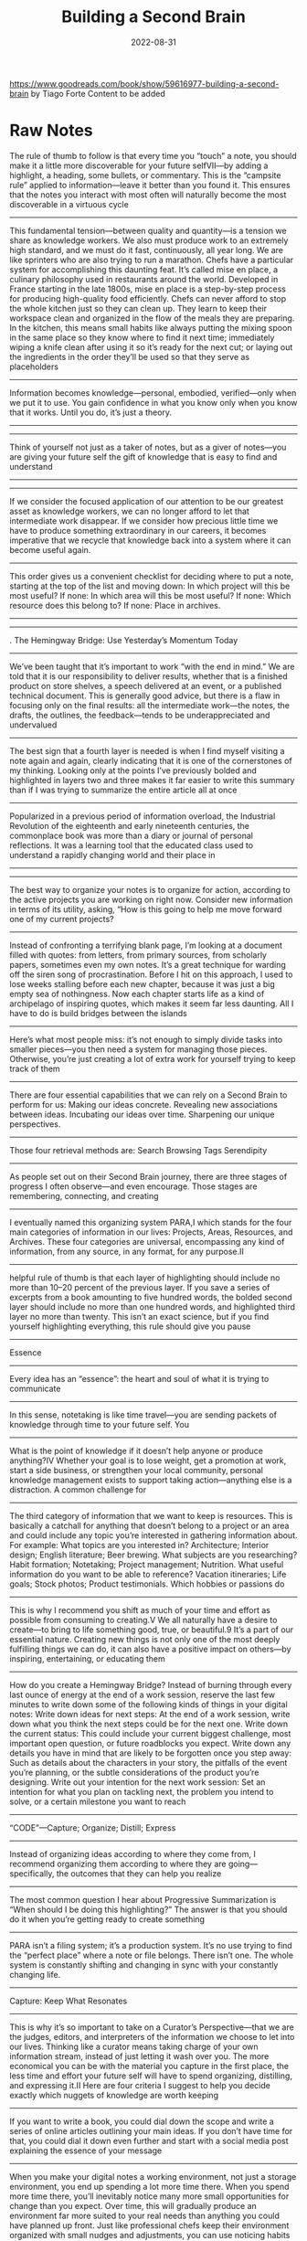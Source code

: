 :PROPERTIES:
:ID:       a4a146e8-291a-4f79-92e4-b74f5d7204e2
:END:
#+title: Building a Second Brain
#+filetags: book
#+date: 2022-08-31

[[https://www.goodreads.com/book/show/59616977-building-a-second-brain]]
by Tiago Forte
Content to be added

* Raw Notes
The rule of thumb to follow is that every time you “touch” a note, you should make it a little more discoverable for your future selfVII—by adding a highlight, a heading, some bullets, or commentary. This is the “campsite rule” applied to information—leave it better than you found it. This ensures that the notes you interact with most often will naturally become the most discoverable in a virtuous cycle
----------------
This fundamental tension—between quality and quantity—is a tension we share as knowledge workers. We also must produce work to an extremely high standard, and we must do it fast, continuously, all year long. We are like sprinters who are also trying to run a marathon.
Chefs have a particular system for accomplishing this daunting feat. It’s called mise en place, a culinary philosophy used in restaurants around the world. Developed in France starting in the late 1800s, mise en place is a step-by-step process for producing high-quality food efficiently. Chefs can never afford to stop the whole kitchen just so they can clean up. They learn to keep their workspace clean and organized in the flow of the meals they are preparing.
In the kitchen, this means small habits like always putting the mixing spoon in the same place so they know where to find it next time; immediately wiping a knife clean after using it so it’s ready for the next cut; or laying out the ingredients in the order they’ll be used so that they serve as placeholders
----------------
Information becomes knowledge—personal, embodied, verified—only when we put it to use. You gain confidence in what you know only when you know that it works. Until you do, it’s just a theory.
----------------
----------------
Think of yourself not just as a taker of notes, but as a giver of notes—you are giving your future self the gift of knowledge that is easy to find and understand
----------------
----------------
If we consider the focused application of our attention to be our greatest asset as knowledge workers, we can no longer afford to let that intermediate work disappear. If we consider how precious little time we have to produce something extraordinary in our careers, it becomes imperative that we recycle that knowledge back into a system where it can become useful again.
----------------
This order gives us a convenient checklist for deciding where to put a note, starting at the top of the list and moving down:
In which project will this be most useful?
If none: In which area will this be most useful?
If none: Which resource does this belong to?
If none: Place in archives.
----------------
----------------
. The Hemingway Bridge: Use Yesterday’s Momentum Today
----------------
We’ve been taught that it’s important to work “with the end in mind.” We are told that it is our responsibility to deliver results, whether that is a finished product on store shelves, a speech delivered at an event, or a published technical document.
This is generally good advice, but there is a flaw in focusing only on the final results: all the intermediate work—the notes, the drafts, the outlines, the feedback—tends to be underappreciated and undervalued
----------------
The best sign that a fourth layer is needed is when I find myself visiting a note again and again, clearly indicating that it is one of the cornerstones of my thinking. Looking only at the points I’ve previously bolded and highlighted in layers two and three makes it far easier to write this summary than if I was trying to summarize the entire article all at once
----------------
Popularized in a previous period of information overload, the Industrial Revolution of the eighteenth and early nineteenth centuries, the commonplace book was more than a diary or journal of personal reflections. It was a learning tool that the educated class used to understand a rapidly changing world and their place in
----------------
----------------
The best way to organize your notes is to organize for action, according to the active projects you are working on right now. Consider new information in terms of its utility, asking, “How is this going to help me move forward one of my current projects?
----------------
Instead of confronting a terrifying blank page, I’m looking at a document filled with quotes: from letters, from primary sources, from scholarly papers, sometimes even my own notes. It’s a great technique for warding off the siren song of procrastination. Before I hit on this approach, I used to lose weeks stalling before each new chapter, because it was just a big empty sea of nothingness. Now each chapter starts life as a kind of archipelago of inspiring quotes, which makes it seem far less daunting. All I have to do is build bridges between the islands
----------------
Here’s what most people miss: it’s not enough to simply divide tasks into smaller pieces—you then need a system for managing those pieces. Otherwise, you’re just creating a lot of extra work for yourself trying to keep track of them
----------------
There are four essential capabilities that we can rely on a Second Brain to perform for us:
Making our ideas concrete.
Revealing new associations between ideas.
Incubating our ideas over time.
Sharpening our unique perspectives.
----------------
Those four retrieval methods are:
Search
Browsing
Tags
Serendipity
----------------
As people set out on their Second Brain journey, there are three stages of progress I often observe—and even encourage. Those stages are remembering, connecting, and creating
----------------
I eventually named this organizing system PARA,I which stands for the four main categories of information in our lives: Projects, Areas, Resources, and Archives. These four categories are universal, encompassing any kind of information, from any source, in any format, for any purpose.II
----------------
helpful rule of thumb is that each layer of highlighting should include no more than 10–20 percent of the previous layer. If you save a series of excerpts from a book amounting to five hundred words, the bolded second layer should include no more than one hundred words, and highlighted third layer no more than twenty. This isn’t an exact science, but if you find yourself highlighting everything, this rule should give you pause
----------------
Essence
----------------
Every idea has an “essence”: the heart and soul of what it is trying to communicate
----------------
In this sense, notetaking is like time travel—you are sending packets of knowledge through time to your future self.
You
----------------
What is the point of knowledge if it doesn’t help anyone or produce anything?IV Whether your goal is to lose weight, get a promotion at work, start a side business, or strengthen your local community, personal knowledge management exists to support taking action—anything else is a distraction.
A common challenge for
----------------
The third category of information that we want to keep is resources. This is basically a catchall for anything that doesn’t belong to a project or an area and could include any topic you’re interested in gathering information about.
For example:
What topics are you interested in? Architecture; Interior design; English literature; Beer brewing.
What subjects are you researching? Habit formation; Notetaking; Project management; Nutrition.
What useful information do you want to be able to reference? Vacation itineraries; Life goals; Stock photos; Product testimonials.
Which hobbies or passions do
----------------
This is why I recommend you shift as much of your time and effort as possible from consuming to creating.V We all naturally have a desire to create—to bring to life something good, true, or beautiful.9 It’s a part of our essential nature. Creating new things is not only one of the most deeply fulfilling things we can do, it can also have a positive impact on others—by inspiring, entertaining, or educating them
----------------
How do you create a Hemingway Bridge? Instead of burning through every last ounce of energy at the end of a work session, reserve the last few minutes to write down some of the following kinds of things in your digital notes:
Write down ideas for next steps: At the end of a work session, write down what you think the next steps could be for the next one.
Write down the current status: This could include your current biggest challenge, most important open question, or future roadblocks you expect.
Write down any details you have in mind that are likely to be forgotten once you step away: Such as details about the characters in your story, the pitfalls of the event you’re planning, or the subtle considerations of the product you’re designing.
Write out your intention for the next work session: Set an intention for what you plan on tackling next, the problem you intend to solve, or a certain milestone you want to reach
----------------
“CODE”—Capture; Organize; Distill; Express
----------------
Instead of organizing ideas according to where they come from, I recommend organizing them according to where they are going—specifically, the outcomes that they can help you realize
----------------
The most common question I hear about Progressive Summarization is “When should I be doing this highlighting?” The answer is that you should do it when you’re getting ready to create something
----------------
PARA isn’t a filing system; it’s a production system. It’s no use trying to find the “perfect place” where a note or file belongs. There isn’t one. The whole system is constantly shifting and changing in sync with your constantly changing life.
----------------
Capture: Keep What Resonates
----------------
This is why it’s so important to take on a Curator’s Perspective—that we are the judges, editors, and interpreters of the information we choose to let into our lives. Thinking like a curator means taking charge of your own information stream, instead of just letting it wash over you. The more economical you can be with the material you capture in the first place, the less time and effort your future self will have to spend organizing, distilling, and expressing it.II
Here are four criteria I suggest to help you decide exactly which nuggets of knowledge are worth keeping
----------------
If you want to write a book, you could dial down the scope and write a series of online articles outlining your main ideas. If you don’t have time for that, you could dial it down even further and start with a social media post explaining the essence of your message
----------------
When you make your digital notes a working environment, not just a storage environment, you end up spending a lot more time there. When you spend more time there, you’ll inevitably notice many more small opportunities for change than you expect. Over time, this will gradually produce an environment far more suited to your real needs than anything you could have planned up front. Just like professional chefs keep their environment organized with small nudges and adjustments, you can use noticing habits to “organize as you go.”
----------------
I call it “Twelve Favorite Problems,” inspired by Nobel Prize–winning physicist Richard Feynman
----------------
External knowledge could include:
Highlights: Insightful passages from books or articles you read.
Quotes: Memorable passages from podcasts or audiobooks you listen to.
Bookmarks and favorites: Links to interesting content you find on the web or favorited social media posts.
Voice memos: Clips recorded on your mobile device as “notes to self.”
Meeting notes: Notes you take about what was discussed during meetings or phone calls.
Images: Photos or other images that you find inspiring or interesting.
Takeaways: Lessons from courses, conferences, or presentations you’ve attended
----------------
This tendency is known as recency bias.4 We tend to favor the ideas, solutions, and influences that occurred to us most recently, regardless of whether they are the best ones. Now imagine if you were able to unshackle yourself from the limits of the present moment, and draw on weeks, months, or even years of accumulated imagination
----------------
----------------
Any one of these subjects could become its own resource folder. You can also think of them as “research” or “reference materials.” They are trends you are keeping track of, ideas related to your job or industry, hobbies and side interests, and things you’re merely curious about. These folders are like the class notebooks you probably kept in school: one for biology, another for history, another for math
----------------
Don’t save entire chapters of a book—save only select passages. Don’t save complete transcripts of interviews—save a few of the best quotes. Don’t save entire websites—save a few screenshots of the sections that are most interesting. The best curators are picky about what they allow into their collections, and you should be too. With a notes app, you can always save links back to the original content if you need to review your sources or want to dive deeper into the details in the future.
The biggest
----------------
Express: Show Your Work
----------------
First, you are much more likely to remember information you’ve written down in your own words. Known as the “Generation Effect,”10 researchers have found that when people actively generate a series of words, such as by speaking or writing, more parts of their brain are activated when compared to simply reading the same words. Writing things down is a way of “rehearsing” those ideas, like practicing a dance routine or shooting hoops, which makes them far more likely to stick.
----------------
You are what you consume, and that applies just as much to information as to nutrition
----------------
More than half the workforce today can be considered “knowledge workers”—professionals for whom knowledge is their most valuable asset, and who spend a majority of their time managing large amounts of information
----------------
----------------
Everything in a kitchen is designed and organized to support an outcome—preparing a meal as efficiently as possible. The archives are like the freezer—items are in cold storage until they are needed, which could be far into the future. Resources are like the pantry—available for use in any meal you make, but neatly tucked away out of sight in the meantime. Areas are like the fridge—items that you plan on using relatively soon, and that you want to check on more frequently. Projects are like the pots and pans cooking on the stove—the items you are actively preparing right now. Each kind of food is organized according to how accessible it needs to be for you to make the meals you want to eat
----------------
Notetaking gives you a way to deliberately practice the skill of distilling every day
----------------
“Hemingway Bridge.” He would always end a writing session only when he knew what came next in the story. Instead of exhausting every last idea and bit of energy, he would stop when the next plot point became clear. This meant that the next time he sat down to work on his story, he knew exactly where to start. He built himself a bridge to the next day, using today’s energy and momentum to fuel tomorrow’s writing.IV
----------------
This digital commonplace book is what I call a Second Brain. Think of it as the combination of a study notebook, a personal journal, and a sketchbook for new ideas. It is a multipurpose tool that can adapt to your changing needs over time. In school or courses you take, it can be used to take notes for studying. At work, it can help you organize your projects. At home, it can help you manage your household.
----------------
Organize: Save for Actionability
----------------
These are clearly identifiable, discrete chunks of work. This project-centric approach is increasingly finding its way into all knowledge work, a trend named the “Hollywood model” after the way films are made
----------------
The practice of keeping personal notes also arose in other countries, such as biji in China (roughly translated as “notebook”), which could contain anecdotes, quotations, random musings, literary criticism, short fictional stories, and anything else that a person thought worth recording. In Japan, zuihitsu (known as “pillow books”) were collections of notebooks used to document a person’s life.
----------------
3. Dial Down the Scope: Ship Something Small and Concrete
----------------
I’ll add an “executive summary” at the top of the note with a few bullet points summarizing the article in my own words
----------------
This is why it’s so important to separate capture and organize into two distinct steps: “keeping what resonates” in the moment is a separate decision from deciding to save something for the long term. Most notes apps have an “inbox” or “daily notes” section where new notes you’ve captured are saved until you can revisit them and decide where they belong. Think of it as a waiting area where new ideas live until you are ready to digest them into your Second Brain. Separating the capturing and organizing of ideas helps you stay present, notice what resonates, and leave the decision of what to do with them to a separate time (such as a “weekly review,” which I will cover in Chapter 9).
Once you’ve captured
----------------
You have to always assume that, until proven otherwise, any given note won’t necessarily ever be useful. You have no idea what your future self will need, want, or be working on. This assumption forces you to be conservative in the time you spend summarizing notes, doing so only when it’s virtually guaranteed that it will be worth it
----------------
* Quotes
** Struggling with information
#+begin_quote
Everyone is in desperate need of a system to manage the ever-increasing volume of
information pouring into their brains. I’ve heard the plea from students and executives,
entrepreneurs and managers, engineers and writers, and so many others seeking a more
productive and empowered relationship with the information they consume
#+end_quote
* Archipelago of Ideas
:PROPERTIES:
:ID:       3c3f955f-2367-4c76-93f3-910b454ea1e6
:END:
- when creating new content (especially when writing) don't start with a blank page
- gather a group of ideas, sources or main points that will form the very first structure of your content (essay, blog post, presentation, deliverable)
- once a critical mass is reached, you switch into *convergence mode* (from *divergence mode*) and link your notes in a way that makes sense

#+begin_quote
An Archipelago of Ideas separates the two activities your brain has the most difficulty
performing at the same time: choosing ideas (known as selection) and arranging them into a
logical flow (known as sequencing)
#+end_quote

#+begin_quote
An *archipelago* is a chain of islands in the ocean, usually formed by volcanic activity
over long spans of time. The Hawaiian Islands, for example, are an archipelago of eight
major islands
#+end_quote

* CODE
** Intermediate Packets
:PROPERTIES:
:ID:       2b15a567-ee09-41a7-8a6b-905cee977764
:END:
The power of *thinking small*. These are the /intermediate/ steps that will help you to actually finish your project. These can be /reusable/ so you can use them for different projects. These are basically the *next actionable steps* in [[id:d51b22f5-25fa-4cfa-b9e3-2b72259db821][GTD]]

There are 5 types:
- *distilled notes*
  - distilled content (from books, articles) you can easily understand and use (after using [[id:6d52e12b-7572-46b4-a017-b4596e9f13ff][Progressive Summarization]])
- *outtakes*
  - material you didn't use in one project but that might be useful in another
- *work-in-progress*
  - documents, presentations, graphics, diagrams, plans produced during /past/ projects
- *finale deliverables*
  - /concrete/ pieces of work delivered within past projects which could become part of something new
- *documents created by others*
  - content/assets created by others (people on your team, clients, contractors, consultants) that can be referenced
    and used in your projects
** Capture
*** Notes
Characteristics every digital notes app *should* have:
- *Multimedia*
  #+begin_quote
  Just like a paper notebook might contain drawings and sketches, quotes and ideas, and
  even a pasted photo or Post-it, a notes app can store a _wide variety of different kinds
  of content_ in one place, so you never need to wonder where to put something.
  #+end_quote
- *Informal*
  #+begin_quote
  Notes are inherently messy, so there’s no need for perfect spelling or polished
  presentation. This makes it as _easy_ and _frictionless_ as possible to jot things down as
  soon as they occur to you, which is essential to allow nascent ideas to grow.
  #+end_quote
- *Open-ended*
  #+begin_quote
  Taking notes is a _continuous process_ that never really ends, and you don’t always know
  where it might lead. Unlike more specialized kinds of software that are designed to
  produce a specific kind of output (such as slide decks, spreadsheets, graphics, or
  videos), notes are ideal for _free-form exploration_ before you have a goal in mind.
  #+end_quote
- *Action-oriented*
  #+begin_quote
  Unlike a library or research database, personal notes *don’t need to be comprehensive or
  precise*. They are designed to help you _quickly capture_ stray thoughts so you can remain
  focused on the task at hand.
  #+end_quote
** Organize
** Express
* Commonplace books
#+begin_quote
This practice continues among creatives today. Songwriters are known for compiling “hook
books” full of lyrics and musical riffs they may want to use in future songs. Software
engineers build “code libraries” so useful bits of code are easy to access. Lawyers keep
“case files” with details from past cases they might want to refer to in the future.
Marketers and advertisers maintain “swipe files” with examples of compelling ads they
might want to draw from
#+end_quote

* PARA
:PROPERTIES:
:ID:       1b92b3d4-c9a2-4d9b-869a-a27a9847bd70
:END:
Every piece of information can be put into one of following categories:
- *Projects*
  - current tasks you're actually working on (short-term efforts)
- *Areas*
  - Reponsibilities you want to manage over time (long-term efforts)
- *Resources*
  - Topics/Interests that might be useful in the future
- *Archives*
  - /Inactive/ items from the categories above

Information is organized based on how /actionable/ it is and not on its /type/ or /kind/. That's why it's so universal
and applicable for almost every profession or field.

* Divergence vs Convergence
:PROPERTIES:
:ID:       18cd1c4d-7a6d-41e6-8fbd-f881aa7af1e7
:END:

If you look at the process of creating anything, it follows the same simple pattern, alternating back and forth between divergence and convergence.
----------------
The first two steps of CODE, Capture and Organize, make up divergence. They are about gathering seeds of imagination carried on the wind and storing them in a secure place. This is where you research, explore, and add ideas. The final two steps, Distill and Express, are about convergence. They help us shut the door to new ideas and begin constructing something new
----------------
